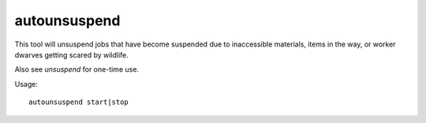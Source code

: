 autounsuspend
=============

.. dfhack-tool::
    :summary: Keep construction jobs unsuspended.
    :tags: fort auto jobs

This tool will unsuspend jobs that have become suspended due to inaccessible
materials, items in the way, or worker dwarves getting scared by wildlife.

Also see `unsuspend` for one-time use.

Usage::

    autounsuspend start|stop
